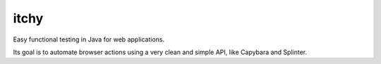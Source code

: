 itchy
=====

Easy functional testing in Java for web applications.

Its goal is to automate browser actions using a very clean and simple API,
like Capybara and Splinter.